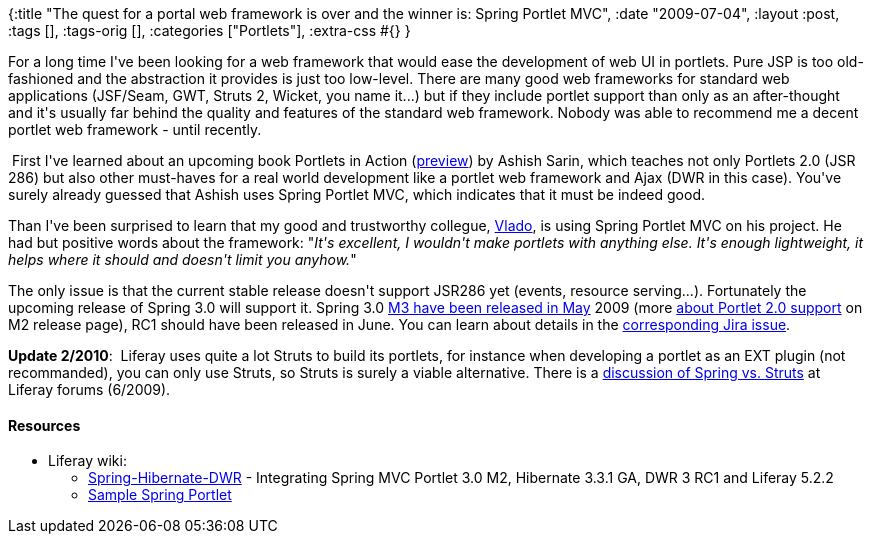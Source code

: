 {:title
 "The quest for a portal web framework is over and the winner is: Spring Portlet MVC",
 :date "2009-07-04",
 :layout :post,
 :tags [],
 :tags-orig [],
 :categories ["Portlets"],
 :extra-css #{}
}

++++
<p>For a long time I've been looking for a web framework that would ease the development of web UI in portlets. Pure JSP is too old-fashioned and the abstraction it provides is just too low-level. There are many good web frameworks for standard web applications (JSF/Seam, GWT, Struts 2, Wicket, you name it...) but if they include portlet support than only as an after-thought and it's usually far behind the quality and features of the standard web framework. Nobody was able to recommend me a decent portlet web framework - until recently.</p><p>&nbsp;First I've learned about an upcoming book Portlets in Action (<a href="https://www.manning.com/sarin/">preview</a>) by Ashish Sarin, which teaches not only Portlets 2.0 (JSR 286) but also other must-haves for a real world development like a portlet web framework and Ajax (DWR in this case). You've surely already guessed that Ashish uses Spring Portlet MVC, which indicates that it must be indeed good.</p><p>Than I've been surprised to learn that my good and trustworthy collegue, <a href="https://www.linkedin.com/in/vladimirschreiner">Vlado</a>, is using Spring Portlet MVC on his project. He had but positive words about the framework: &quot;<i>It's excellent, I wouldn't make portlets with anything else. It's enough lightweight, it helps where it should and doesn't limit you anyhow.</i>&quot;</p><p>The only issue is that the current stable release doesn't support JSR286 yet (events, resource serving...). Fortunately the upcoming release of Spring 3.0 will support it. Spring 3.0 <a href="https://blog.springsource.com/2009/05/06/spring-framework-30-m3-released/">M3 have been released in May</a> 2009 (more <a href="https://blog.springsource.com/2009/02/25/spring-framework-30-m2-released/">about Portlet 2.0 support</a> on M2 release page), RC1 should have been released in June. You can learn about details in the <a href="https://jira.springframework.org/browse/SPR-4259">corresponding Jira issue</a>.</p><p><b>Update 2/2010</b>:&nbsp; Liferay uses quite a lot Struts to build its portlets, for instance when developing a portlet as an EXT plugin (not recommanded), you can only use Struts, so Struts is surely a viable alternative. There is a <a href="https://www.liferay.com/community/forums/-/message_boards/message/3409471?_19_threadView=flat">discussion of Spring vs. Struts</a> at Liferay forums (6/2009).<br /></p><h4>Resources</h4><ul><li>Liferay wiki:<br /></li><ul><li><a href="https://www.liferay.com/web/guest/community/wiki/-/wiki/Main/Spring-Hibernate-DWR">Spring-Hibernate-DWR</a> - Integrating Spring MVC Portlet 3.0 M2, Hibernate 3.3.1 GA, DWR 3 RC1 and Liferay 5.2.2</li><li><a href="https://www.liferay.com/web/guest/community/wiki/-/wiki/Main/Sample+Spring+Portlet">Sample Spring Portlet</a> <br /></li></ul></ul>
++++
